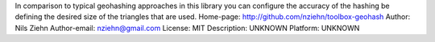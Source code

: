 In comparison to typical geohashing approaches in this library you can configure the accuracy of the hashing be defining the desired size of the triangles that are used.
Home-page: http://github.com/nziehn/toolbox-geohash
Author: Nils Ziehn
Author-email: nziehn@gmail.com
License: MIT
Description: UNKNOWN
Platform: UNKNOWN
